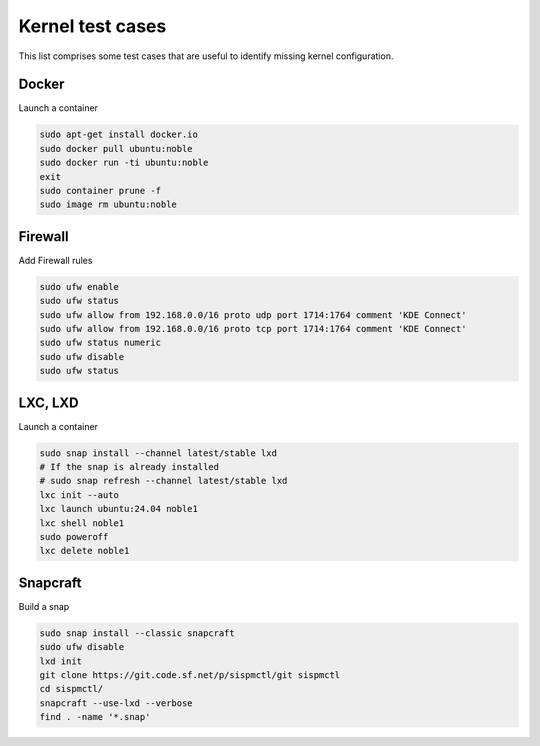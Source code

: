 .. SPDX-License-Identifier: CC-BY-SA-4.0

Kernel test cases
=================

This list comprises some test cases that are useful to identify missing
kernel configuration.

Docker
------

Launch a container

.. code-block:: text

    sudo apt-get install docker.io
    sudo docker pull ubuntu:noble
    sudo docker run -ti ubuntu:noble
    exit
    sudo container prune -f
    sudo image rm ubuntu:noble

Firewall
--------

Add Firewall rules

.. code-block:: text

    sudo ufw enable
    sudo ufw status
    sudo ufw allow from 192.168.0.0/16 proto udp port 1714:1764 comment 'KDE Connect'
    sudo ufw allow from 192.168.0.0/16 proto tcp port 1714:1764 comment 'KDE Connect'
    sudo ufw status numeric
    sudo ufw disable
    sudo ufw status

LXC, LXD
--------

Launch a container

.. code-block:: text

    sudo snap install --channel latest/stable lxd
    # If the snap is already installed
    # sudo snap refresh --channel latest/stable lxd
    lxc init --auto
    lxc launch ubuntu:24.04 noble1
    lxc shell noble1
    sudo poweroff
    lxc delete noble1

Snapcraft
---------

Build a snap

.. code-block:: text

    sudo snap install --classic snapcraft
    sudo ufw disable
    lxd init
    git clone https://git.code.sf.net/p/sispmctl/git sispmctl
    cd sispmctl/
    snapcraft --use-lxd --verbose
    find . -name '*.snap'
